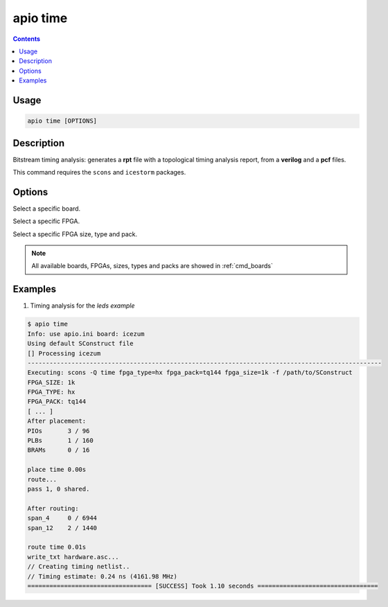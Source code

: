 .. _cmd_time:

apio time
=========

.. contents::

Usage
-----

.. code::

    apio time [OPTIONS]

Description
-----------

Bitstream timing analysis: generates a **rpt** file with a topological timing analysis report, from a **verilog** and a **pcf** files.

This command requires the ``scons`` and ``icestorm`` packages.

Options
-------

.. program:: apio time

.. option::
    --board

Select a specific board.

.. option::
    --fpga

Select a specific FPGA.

.. option::
    --size --type --pack

Select a specific FPGA size, type and pack.

.. note::

  All available boards, FPGAs, sizes, types and packs are showed in :ref:`cmd_boards`

Examples
--------

1. Timing analysis for the *leds example*

.. code::

  $ apio time
  Info: use apio.ini board: icezum
  Using default SConstruct file
  [] Processing icezum
  -------------------------------------------------------------------------------------------------
  Executing: scons -Q time fpga_type=hx fpga_pack=tq144 fpga_size=1k -f /path/to/SConstruct
  FPGA_SIZE: 1k
  FPGA_TYPE: hx
  FPGA_PACK: tq144
  [ ... ]
  After placement:
  PIOs       3 / 96
  PLBs       1 / 160
  BRAMs      0 / 16

  place time 0.00s
  route...
  pass 1, 0 shared.

  After routing:
  span_4     0 / 6944
  span_12    2 / 1440

  route time 0.01s
  write_txt hardware.asc...
  // Creating timing netlist..
  // Timing estimate: 0.24 ns (4161.98 MHz)
  ================================== [SUCCESS] Took 1.10 seconds =================================
